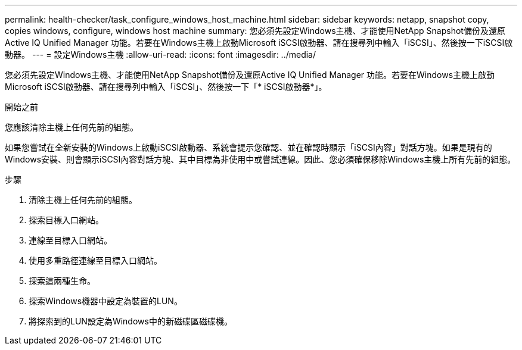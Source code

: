 ---
permalink: health-checker/task_configure_windows_host_machine.html 
sidebar: sidebar 
keywords: netapp, snapshot copy, copies windows, configure, windows host machine 
summary: 您必須先設定Windows主機、才能使用NetApp Snapshot備份及還原Active IQ Unified Manager 功能。若要在Windows主機上啟動Microsoft iSCSI啟動器、請在搜尋列中輸入「iSCSI」、然後按一下iSCSI啟動器。 
---
= 設定Windows主機
:allow-uri-read: 
:icons: font
:imagesdir: ../media/


[role="lead"]
您必須先設定Windows主機、才能使用NetApp Snapshot備份及還原Active IQ Unified Manager 功能。若要在Windows主機上啟動Microsoft iSCSI啟動器、請在搜尋列中輸入「iSCSI」、然後按一下「* iSCSI啟動器*」。

.開始之前
您應該清除主機上任何先前的組態。

如果您嘗試在全新安裝的Windows上啟動iSCSI啟動器、系統會提示您確認、並在確認時顯示「iSCSI內容」對話方塊。如果是現有的Windows安裝、則會顯示iSCSI內容對話方塊、其中目標為非使用中或嘗試連線。因此、您必須確保移除Windows主機上所有先前的組態。

.步驟
. 清除主機上任何先前的組態。
. 探索目標入口網站。
. 連線至目標入口網站。
. 使用多重路徑連線至目標入口網站。
. 探索這兩種生命。
. 探索Windows機器中設定為裝置的LUN。
. 將探索到的LUN設定為Windows中的新磁碟區磁碟機。

